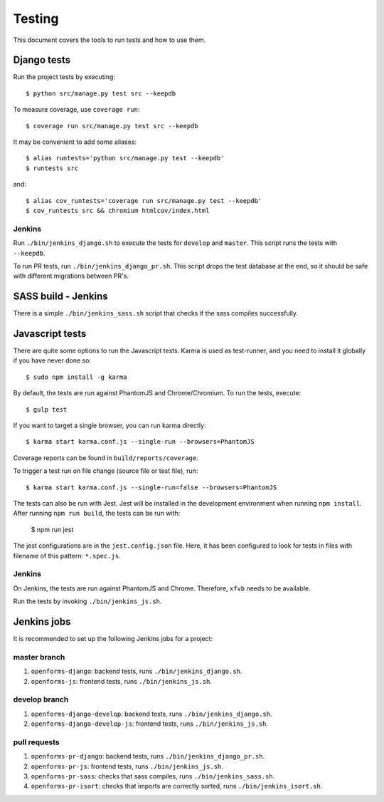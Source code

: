 .. _testing:

=======
Testing
=======

This document covers the tools to run tests and how to use them.


Django tests
============

Run the project tests by executing::

    $ python src/manage.py test src --keepdb

To measure coverage, use ``coverage run``::

    $ coverage run src/manage.py test src --keepdb

It may be convenient to add some aliases::

    $ alias runtests='python src/manage.py test --keepdb'
    $ runtests src

and::

    $ alias cov_runtests='coverage run src/manage.py test --keepdb'
    $ cov_runtests src && chromium htmlcov/index.html


Jenkins
-------

Run ``./bin/jenkins_django.sh`` to execute the tests for ``develop`` and ``master``.
This script runs the tests with ``--keepdb``.

To run PR tests, run ``./bin/jenkins_django_pr.sh``. This script drops the test
database at the end, so it should be safe with different migrations between PR's.


SASS build - Jenkins
====================

There is a simple ``./bin/jenkins_sass.sh`` script that checks if the sass
compiles successfully.


Javascript tests
================

There are quite some options to run the Javascript tests. Karma is used as
test-runner, and you need to install it globally if you have never done so::

    $ sudo npm install -g karma

By default, the tests are run against PhantomJS and Chrome/Chromium. To run
the tests, execute::

    $ gulp test

If you want to target a single browser, you can run karma directly::

    $ karma start karma.conf.js --single-run --browsers=PhantomJS

Coverage reports can be found in ``build/reports/coverage``.

To trigger a test run on file change (source file or test file), run::

    $ karma start karma.conf.js --single-run=false --browsers=PhantomJS

The tests can also be run with Jest. Jest will be installed in the development environment when
running ``npm install``. After running ``npm run build``, the tests can be run with:

    $ npm run jest

The jest configurations are in the ``jest.config.json`` file. Here, it has been configured to look for tests in files
with filename of this pattern: ``*.spec.js``.

Jenkins
-------

On Jenkins, the tests are run against PhantomJS and Chrome. Therefore, ``xfvb``
needs to be available.

Run the tests by invoking ``./bin/jenkins_js.sh``.


Jenkins jobs
============

It is recommended to set up the following Jenkins jobs for a project:

**master** branch
-----------------

1. ``openforms-django``: backend tests, runs ``./bin/jenkins_django.sh``.
2. ``openforms-js``: frontend tests, runs ``./bin/jenkins_js.sh``.

**develop** branch
------------------

1. ``openforms-django-develop``: backend tests, runs ``./bin/jenkins_django.sh``.
2. ``openforms-django-develop-js``: frontend tests, runs ``./bin/jenkins_js.sh``.

pull requests
-------------
1. ``openforms-pr-django``: backend tests, runs ``./bin/jenkins_django_pr.sh``.
2. ``openforms-pr-js``: frontend tests, runs ``./bin/jenkins_js.sh``.
3. ``openforms-pr-sass``: checks that sass compiles, runs ``./bin/jenkins_sass.sh``.
4. ``openforms-pr-isort``: checks that imports are correctly
   sorted, runs ``./bin/jenkins_isort.sh``.
